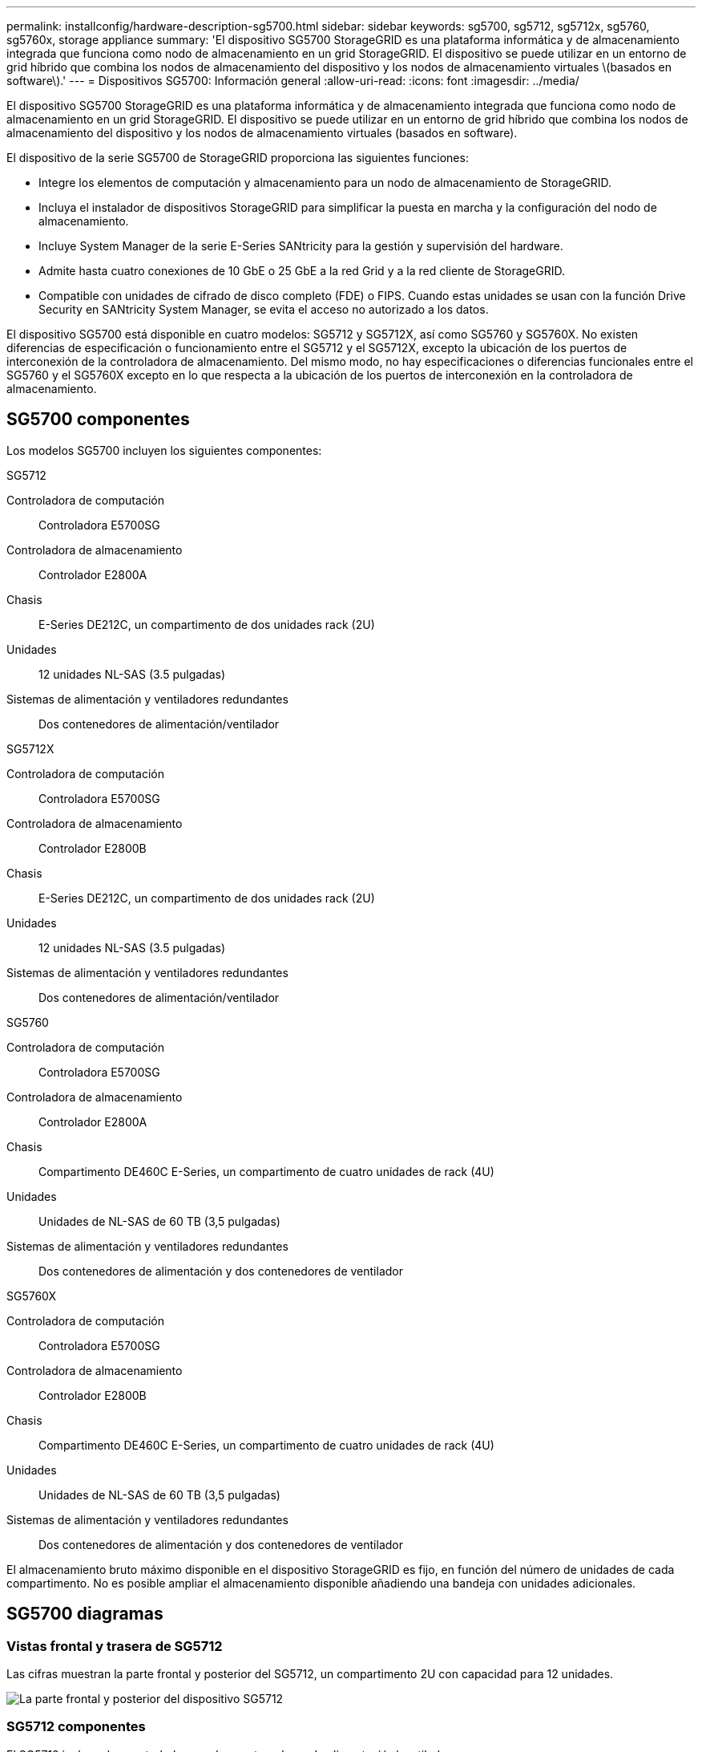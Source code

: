 ---
permalink: installconfig/hardware-description-sg5700.html 
sidebar: sidebar 
keywords: sg5700, sg5712, sg5712x, sg5760, sg5760x, storage appliance 
summary: 'El dispositivo SG5700 StorageGRID es una plataforma informática y de almacenamiento integrada que funciona como nodo de almacenamiento en un grid StorageGRID. El dispositivo se puede utilizar en un entorno de grid híbrido que combina los nodos de almacenamiento del dispositivo y los nodos de almacenamiento virtuales \(basados en software\).' 
---
= Dispositivos SG5700: Información general
:allow-uri-read: 
:icons: font
:imagesdir: ../media/


[role="lead"]
El dispositivo SG5700 StorageGRID es una plataforma informática y de almacenamiento integrada que funciona como nodo de almacenamiento en un grid StorageGRID. El dispositivo se puede utilizar en un entorno de grid híbrido que combina los nodos de almacenamiento del dispositivo y los nodos de almacenamiento virtuales (basados en software).

El dispositivo de la serie SG5700 de StorageGRID proporciona las siguientes funciones:

* Integre los elementos de computación y almacenamiento para un nodo de almacenamiento de StorageGRID.
* Incluya el instalador de dispositivos StorageGRID para simplificar la puesta en marcha y la configuración del nodo de almacenamiento.
* Incluye System Manager de la serie E-Series SANtricity para la gestión y supervisión del hardware.
* Admite hasta cuatro conexiones de 10 GbE o 25 GbE a la red Grid y a la red cliente de StorageGRID.
* Compatible con unidades de cifrado de disco completo (FDE) o FIPS. Cuando estas unidades se usan con la función Drive Security en SANtricity System Manager, se evita el acceso no autorizado a los datos.


El dispositivo SG5700 está disponible en cuatro modelos: SG5712 y SG5712X, así como SG5760 y SG5760X. No existen diferencias de especificación o funcionamiento entre el SG5712 y el SG5712X, excepto la ubicación de los puertos de interconexión de la controladora de almacenamiento. Del mismo modo, no hay especificaciones o diferencias funcionales entre el SG5760 y el SG5760X excepto en lo que respecta a la ubicación de los puertos de interconexión en la controladora de almacenamiento.



== SG5700 componentes

Los modelos SG5700 incluyen los siguientes componentes:

[role="tabbed-block"]
====
.SG5712
--
Controladora de computación:: Controladora E5700SG
Controladora de almacenamiento:: Controlador E2800A
Chasis:: E-Series DE212C, un compartimento de dos unidades rack (2U)
Unidades:: 12 unidades NL-SAS (3.5 pulgadas)
Sistemas de alimentación y ventiladores redundantes:: Dos contenedores de alimentación/ventilador


--
.SG5712X
--
Controladora de computación:: Controladora E5700SG
Controladora de almacenamiento:: Controlador E2800B
Chasis:: E-Series DE212C, un compartimento de dos unidades rack (2U)
Unidades:: 12 unidades NL-SAS (3.5 pulgadas)
Sistemas de alimentación y ventiladores redundantes:: Dos contenedores de alimentación/ventilador


--
.SG5760
--
Controladora de computación:: Controladora E5700SG
Controladora de almacenamiento:: Controlador E2800A
Chasis:: Compartimento DE460C E-Series, un compartimento de cuatro unidades de rack (4U)
Unidades:: Unidades de NL-SAS de 60 TB (3,5 pulgadas)
Sistemas de alimentación y ventiladores redundantes:: Dos contenedores de alimentación y dos contenedores de ventilador


--
.SG5760X
--
Controladora de computación:: Controladora E5700SG
Controladora de almacenamiento:: Controlador E2800B
Chasis:: Compartimento DE460C E-Series, un compartimento de cuatro unidades de rack (4U)
Unidades:: Unidades de NL-SAS de 60 TB (3,5 pulgadas)
Sistemas de alimentación y ventiladores redundantes:: Dos contenedores de alimentación y dos contenedores de ventilador


--
====
El almacenamiento bruto máximo disponible en el dispositivo StorageGRID es fijo, en función del número de unidades de cada compartimento. No es posible ampliar el almacenamiento disponible añadiendo una bandeja con unidades adicionales.



== SG5700 diagramas



=== Vistas frontal y trasera de SG5712

Las cifras muestran la parte frontal y posterior del SG5712, un compartimento 2U con capacidad para 12 unidades.

image::../media/sg5712_front_and_back_views.gif[La parte frontal y posterior del dispositivo SG5712]



=== SG5712 componentes

El SG5712 incluye dos controladoras y dos contenedores de alimentación/ventilador.

image::../media/sg5712_with_callouts.gif[Controladoras y contenedores de alimentación/ventilador en el dispositivo SG5712]

[cols="1a,3a"]
|===
| Llamada | Descripción 


 a| 
1
 a| 
Controladora E2800A (controladora de almacenamiento)



 a| 
2
 a| 
Controladora E5700SG (controladora de computación)



 a| 
3
 a| 
Contenedores de alimentación/ventilador

|===


=== Vistas frontal y trasera de SG5712X

Las cifras muestran la parte frontal y posterior del SG5712X, un compartimento 2U con capacidad para 12 unidades.

image::../media/sg5712x_front_and_back_views.gif[La parte frontal y posterior del aparato SG5712X]



=== SG5712X componentes

SG5712X incluye dos controladoras y dos contenedores de alimentación/ventiladores.

image::../media/sg5712x_with_callouts.gif[Las controladoras y los contenedores de alimentación/ventilador del dispositivo SG5712X]

[cols="1a,3a"]
|===
| Llamada | Descripción 


 a| 
1
 a| 
Controladora E2800B (controladora de almacenamiento)



 a| 
2
 a| 
Controladora E5700SG (controladora de computación)



 a| 
3
 a| 
Contenedores de alimentación/ventilador

|===


=== Vistas frontal y trasera de SG5760

Las cifras muestran la parte frontal y posterior del modelo SG5760, un compartimento 4U con capacidad para 60 unidades en 5 cajones de unidades.

image::../media/sg5760_front_and_back_views.gif[Parte delantera y trasera del dispositivo SG5760]



=== SG5760 componentes

El SG5760 incluye dos controladoras, dos contenedores de ventilador y dos contenedores de alimentación.

image::../media/sg5760_with_callouts.gif[Controladoras, contenedores de ventilador y contenedores de alimentación en dispositivo SG5760]

[cols="1a,2a"]
|===
| Llamada | Descripción 


 a| 
1
 a| 
Controladora E2800A (controladora de almacenamiento)



 a| 
2
 a| 
Controladora E5700SG (controladora de computación)



 a| 
3
 a| 
Contenedor de ventilador (1 de 2)



 a| 
4
 a| 
Contenedor de alimentación (1 de 2)

|===


=== Vistas frontal y trasera de SG5760X

Las cifras muestran la parte frontal y posterior del modelo SG5760X, un compartimento 4U con capacidad para 60 unidades en 5 cajones de unidades.

image::../media/sg5760x_front_and_back_views.gif[Parte delantera y trasera del dispositivo SG5760X]



=== SG5760X componentes

SG5760X incluye dos controladoras, dos contenedores de ventilador y dos contenedores de alimentación.

image::../media/sg5760x_with_callouts.gif[Controladoras, contenedores de ventilador y contenedores de alimentación en dispositivo SG5760X]

[cols="1a,3a"]
|===
| Llamada | Descripción 


 a| 
1
 a| 
Controladora E2800B (controladora de almacenamiento)



 a| 
2
 a| 
Controladora E5700SG (controladora de computación)



 a| 
3
 a| 
Contenedor de ventilador (1 de 2)



 a| 
4
 a| 
Contenedor de alimentación (1 de 2)

|===


== SG5700 controladores

Los modelos SG5712 y SG5712X de 12 unidades, así como los modelos SG5760 y SG5760X de 60 unidades del dispositivo StorageGRID, incluyen una controladora de computación E5700SG y una controladora de almacenamiento E2800 E-Series.

* SG5712 y SG5760 utilizan controladoras E2800A.
* SG5712X y SG5760X utilizan una controladora E2800B.


Las controladoras E2800A y E2800B son idénticas en especificación y funcionamiento, excepto en cuanto a la ubicación de los puertos de interconexión.



=== Controladora de computación de E5700SG

* Funciona como servidor de computación del dispositivo.
* Incluye el instalador de dispositivos StorageGRID.
+

NOTE: El software StorageGRID no está preinstalado en el dispositivo. A este software se accede desde el nodo de administración cuando se implementa el dispositivo.

* Se puede conectar a las tres redes StorageGRID, incluidas la red de cuadrícula, la red de administración y la red de cliente.
* Se conecta a la controladora E2800 y funciona como iniciador.




==== E5700SG conectores

image::../media/e5700sg_controller_with_callouts.gif[Conectores en el controlador E5700SG]

[cols="1a,2a,2a,2a"]
|===
| Llamada | Puerto | Tipo | Uso 


 a| 
1
 a| 
Puertos de interconexión 1 y 2
 a| 
Fibre Channel (FC) de 16GB Gb/s, SFP óptico
 a| 
Conecte la controladora E5700SG a la controladora E2800.



 a| 
2
 a| 
Puertos de diagnóstico y soporte
 a| 
* Puerto serie RJ-45
* Puerto serie micro USB
* Puerto USB

 a| 
Reservado para soporte técnico.



 a| 
3
 a| 
Puertos de expansión de unidades
 a| 
SAS de 12 GB/s
 a| 
No se utiliza.



 a| 
4
 a| 
Puertos de red 1-4
 a| 
10-GbE o 25-GbE, según el tipo de transceptor SFP, la velocidad del switch y la velocidad de enlace configurada
 a| 
Conéctese a la red de red y a la red de cliente para StorageGRID.



 a| 
5
 a| 
Puerto de gestión 1
 a| 
Ethernet de 1 GB (RJ-45)
 a| 
Conéctese a la red de administración para StorageGRID.



 a| 
6
 a| 
Puerto de gestión 2
 a| 
Ethernet de 1 GB (RJ-45)
 a| 
Opciones:

* Bond con el puerto de gestión 1 para una conexión redundante con la red de administrador para StorageGRID.
* Deje sin cables y disponible para acceso local temporal (IP 169.254.0.1).
* Durante la instalación, use el puerto 2 para la configuración IP si las direcciones IP asignadas para DHCP no están disponibles.


|===


=== Controladora de almacenamiento E2800

Existen dos versiones de la controladora de almacenamiento E2800 que se utilizan en los dispositivos SG5700: E2800A y E2800B. El E2800A no tiene HIC, y el E2800B tiene una HIC de cuatro puertos. Las dos versiones de controlador tienen especificaciones y funciones idénticas a excepción de la ubicación de los puertos de interconexión.

La controladora de almacenamiento de la serie E2800 tiene las siguientes especificaciones:

* Funciona como controladora de almacenamiento del dispositivo.
* Gestiona el almacenamiento de datos en las unidades.
* Funciona como controladora E-Series estándar en modo simple.
* Incluye software de sistema operativo SANtricity (firmware de la controladora).
* Incluye System Manager de SANtricity para supervisar el hardware del dispositivo y gestionar alertas, la función AutoSupport y la función Drive Security.
* Se conecta a la controladora E5700SG y funciona como objetivo.




==== E2800A conectores

image::../media/e2800_controller_with_callouts.gif[Conectores en el controlador E2800A]



==== E2800B conectores

image::../media/e2800B_controller_with_callouts.gif[Conectores en el controlador E2800B]

[cols="1a,2a,2a,2a"]
|===
| Llamada | Puerto | Tipo | Uso 


 a| 
1
 a| 
Puertos de interconexión 1 y 2
 a| 
SFP óptico FC de 16GB Gb/s.
 a| 
Conecte el controlador E2800 al controlador E5700SG.



 a| 
2
 a| 
Puertos de gestión 1 y 2
 a| 
Ethernet de 1 GB (RJ-45)
 a| 
* Opciones del puerto 1:
+
** Conéctese a una red de gestión para habilitar el acceso TCP/IP directo a System Manager de SANtricity
** Deje sin cables para guardar un puerto del switch y una dirección IP.  Acceda al administrador del sistema de SANtricity mediante Grid Manager o el instalador de Storage Grid Appliance.




*Nota*: Algunas funciones opcionales de SANtricity, como sincronización NTP para marcas de hora de registro precisas, no están disponibles cuando elige dejar el puerto 1 sin cable.

*Nota*: Se requiere StorageGRID 11.5 o superior, y SANtricity 11.70 o superior, cuando salga del Puerto 1 sin cables.

* El puerto 2 está reservado para uso del soporte técnico.




 a| 
3
 a| 
Puertos de diagnóstico y soporte
 a| 
* Puerto serie RJ-45
* Puerto serie micro USB
* Puerto USB

 a| 
Reservado para uso del soporte técnico.



 a| 
4
 a| 
Puertos de expansión de unidades.
 a| 
SAS de 12 GB/s
 a| 
No se utiliza.

|===
.Información relacionada
https://docs.netapp.com/us-en/e-series-family/index.html["Documentación de E-Series de NetApp"^]
